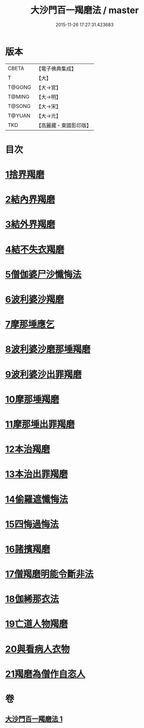 #+TITLE: 大沙門百一羯磨法 / master
#+DATE: 2015-11-26 17:27:31.423683
* 版本
 |     CBETA|【電子佛典集成】|
 |         T|【大】     |
 |    T@GONG|【大→宮】   |
 |    T@MING|【大→明】   |
 |    T@SONG|【大→宋】   |
 |    T@YUAN|【大→元】   |
 |       TKD|【高麗藏・東國影印版】|

* 目次
* [[file:KR6k0019_001.txt::001-0489a5][1捨界羯磨]]
* [[file:KR6k0019_001.txt::001-0489a16][2結內界羯磨]]
* [[file:KR6k0019_001.txt::001-0489a26][3結外界羯磨]]
* [[file:KR6k0019_001.txt::0489b9][4結不失衣羯磨]]
* [[file:KR6k0019_001.txt::0489c9][5僧伽婆尸沙懺悔法]]
* [[file:KR6k0019_001.txt::0489c26][6波利婆沙羯磨]]
* [[file:KR6k0019_001.txt::0490a16][7摩那埵應乞]]
* [[file:KR6k0019_001.txt::0490a25][8波利婆沙磨那埵羯磨]]
* [[file:KR6k0019_001.txt::0490b24][9波利婆沙出罪羯磨]]
* [[file:KR6k0019_001.txt::0490c29][10摩那埵羯磨]]
* [[file:KR6k0019_001.txt::0491a26][11摩那埵出罪羯磨]]
* [[file:KR6k0019_001.txt::0491c8][12本治羯磨]]
* [[file:KR6k0019_001.txt::0492a13][13本治出罪羯磨]]
* [[file:KR6k0019_001.txt::0492b2][14偷羅遮懺悔法]]
* [[file:KR6k0019_001.txt::0492b17][15四悔過悔法]]
* [[file:KR6k0019_001.txt::0492b22][16諸擯羯磨]]
* [[file:KR6k0019_001.txt::0492c17][17僧羯磨明能令斷非法]]
* [[file:KR6k0019_001.txt::0493a21][18伽絺那衣法]]
* [[file:KR6k0019_001.txt::0493c8][19亡道人物羯磨]]
* [[file:KR6k0019_001.txt::0493c21][20與看病人衣物]]
* [[file:KR6k0019_001.txt::0495a9][21羯磨為僧作自恣人]]
* 卷
** [[file:KR6k0019_001.txt][大沙門百一羯磨法 1]]
